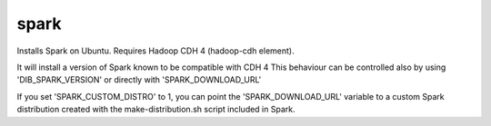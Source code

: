 =====
spark
=====

Installs Spark on Ubuntu. Requires Hadoop CDH 4 (hadoop-cdh element).

It will install a version of Spark known to be compatible with CDH 4
This behaviour can be controlled also by using 'DIB_SPARK_VERSION' or directly with
'SPARK_DOWNLOAD_URL'

If you set 'SPARK_CUSTOM_DISTRO' to 1, you can point the 'SPARK_DOWNLOAD_URL'
variable to a custom Spark distribution created with the make-distribution.sh
script included in Spark.
